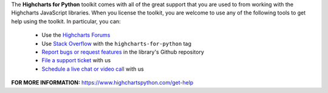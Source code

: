 The **Highcharts for Python** toolkit comes with all of the great support that you are used to from working with the 
Highcharts JavaScript libraries. When you license the toolkit, you are welcome to use any of the following tools to get 
help using the toolkit. In particular, you can:

  * Use the `Highcharts Forums <https://highcharts.com/forum>`__
  * Use `Stack Overflow <https://stackoverflow.com/questions/tagged/highcharts-for-python>`__ with the 
    ``highcharts-for-python`` tag
  * `Report bugs or request features <https://github.com/highcharts-for-python/highcharts-maps/issues>`__  in the 
    library's Github repository
  * `File a support ticket <https://www.highchartspython.com/get-help>`__ with us
  * `Schedule a live chat or video call <https://www.highchartspython.com/get-help>`__ with us

**FOR MORE INFORMATION:** `https://www.highchartspython.com/get-help <https://www.highchartspython.com/get-help>`__